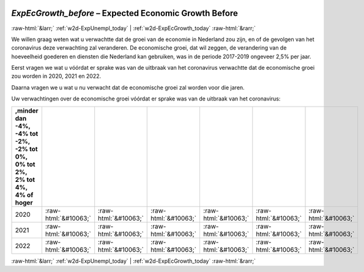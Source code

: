 .. _w2d-ExpEcGrowth_before:

 
 .. role:: raw-html(raw) 
        :format: html 

`ExpEcGrowth_before` – Expected Economic Growth Before
======================================================


:raw-html:`&larr;` :ref:`w2d-ExpUnempl_today` | :ref:`w2d-ExpEcGrowth_today` :raw-html:`&rarr;` 


We willen graag weten wat u verwachtte dat de groei van de economie in Nederland zou zijn, en of de gevolgen van het coronavirus deze verwachting zal veranderen. De economische groei, dat wil zeggen, de verandering van de hoeveelheid goederen en diensten die Nederland kan gebruiken, was in de periode 2017-2019 ongeveer 2,5% per jaar.

Eerst vragen we wat u vóórdat er sprake was van de uitbraak van het coronavirus verwachtte dat de economische groei zou worden in 2020, 2021 en 2022.

Daarna vragen we u wat u nu verwacht dat de economische groei zal worden voor die jaren.

Uw verwachtingen over de economische groei vóórdat er sprake was van de uitbraak van het coronavirus:

.. csv-table::
   :delim: |
   :header: ,minder dan -4%, -4% tot -2%, -2% tot 0%, 0% tot 2%,  2% tot 4%,  4% of hoger

           2020 | :raw-html:`&#10063;`|:raw-html:`&#10063;`|:raw-html:`&#10063;`|:raw-html:`&#10063;`|:raw-html:`&#10063;`|:raw-html:`&#10063;`
           2021 | :raw-html:`&#10063;`|:raw-html:`&#10063;`|:raw-html:`&#10063;`|:raw-html:`&#10063;`|:raw-html:`&#10063;`|:raw-html:`&#10063;`
           2022 | :raw-html:`&#10063;`|:raw-html:`&#10063;`|:raw-html:`&#10063;`|:raw-html:`&#10063;`|:raw-html:`&#10063;`|:raw-html:`&#10063;`

.. image:: ../_screenshots/w2-ExpEcGrowth_before.png


:raw-html:`&larr;` :ref:`w2d-ExpUnempl_today` | :ref:`w2d-ExpEcGrowth_today` :raw-html:`&rarr;` 

